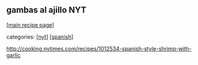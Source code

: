 #+pagetitle: gambas al ajillo NYT

** gambas al ajillo NYT

  [[[file:0-recipe-index.org][main recipe page]]]

categories: [[[file:c-nyt.org][nyt]]] [[[file:c-spanish.org][spanish]]]

 http://cooking.nytimes.com/recipes/1012534-spanish-style-shrimp-with-garlic

